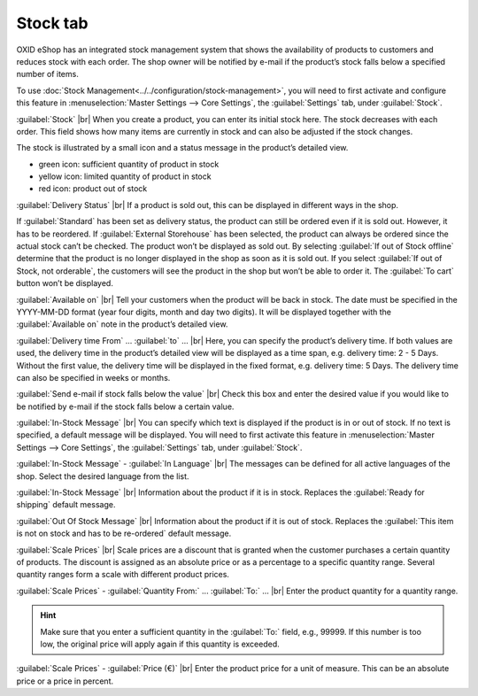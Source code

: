 ﻿Stock tab
=========

OXID eShop has an integrated stock management system that shows the availability of products to customers and reduces stock with each order. The shop owner will be notified by e-mail if the product’s stock falls below a specified number of items.

.. image:: ../../media/screenshots/oxback01.png
   :alt: Products - Stock tab
   :height: 343
   :width: 650

To use :doc:`Stock Management<../../configuration/stock-management>`, you will need to first activate and configure this feature in :menuselection:`Master Settings --> Core Settings`, the :guilabel:`Settings` tab, under :guilabel:`Stock`.

:guilabel:`Stock` |br|
When you create a product, you can enter its initial stock here. The stock decreases with each order. This field shows how many items are currently in stock and can also be adjusted if the stock changes.

The stock is illustrated by a small icon and a status message in the product’s detailed view.

* green icon: sufficient quantity of product in stock
* yellow icon: limited quantity of product in stock
* red icon: product out of stock

:guilabel:`Delivery Status` |br|
If a product is sold out, this can be displayed in different ways in the shop.

If :guilabel:`Standard` has been set as delivery status, the product can still be ordered even if it is sold out. However, it has to be reordered. If :guilabel:`External Storehouse` has been selected, the product can always be ordered since the actual stock can’t be checked. The product won’t be displayed as sold out. By selecting :guilabel:`If out of Stock offline` determine that the product is no longer displayed in the shop as soon as it is sold out. If you select :guilabel:`If out of Stock, not orderable`, the customers will see the product in the shop but won’t be able to order it. The :guilabel:`To cart` button won’t be displayed.

:guilabel:`Available on` |br|
Tell your customers when the product will be back in stock. The date must be specified in the YYYY-MM-DD format (year four digits, month and day two digits). It will be displayed together with the :guilabel:`Available on` note in the product’s detailed view.

:guilabel:`Delivery time From` ... :guilabel:`to` ... |br|
Here, you can specify the product’s delivery time. If both values are used, the delivery time in the product’s detailed view will be displayed as a time span, e.g. delivery time: 2 - 5 Days. Without the first value, the delivery time will be displayed in the fixed format, e.g. delivery time: 5 Days. The delivery time can also be specified in weeks or months.

:guilabel:`Send e-mail if stock falls below the value` |br|
Check this box and enter the desired value if you would like to be notified by e-mail if the stock falls below a certain value.

:guilabel:`In-Stock Message` |br|
You can specify which text is displayed if the product is in or out of stock. If no text is specified, a default message will be displayed. You will need to first activate this feature in :menuselection:`Master Settings --> Core Settings`, the :guilabel:`Settings` tab, under :guilabel:`Stock`.

:guilabel:`In-Stock Message` - :guilabel:`In Language` |br|
The messages can be defined for all active languages of the shop. Select the desired language from the list.

:guilabel:`In-Stock Message` |br|
Information about the product if it is in stock. Replaces the :guilabel:`Ready for shipping` default message.

:guilabel:`Out Of Stock Message` |br|
Information about the product if it is out of stock. Replaces the :guilabel:`This item is not on stock and has to be re-ordered` default message.

:guilabel:`Scale Prices` |br|
Scale prices are a discount that is granted when the customer purchases a certain quantity of products. The discount is assigned as an absolute price or as a percentage to a specific quantity range. Several quantity ranges form a scale with different product prices.

:guilabel:`Scale Prices` - :guilabel:`Quantity From:` ... :guilabel:`To:` ... |br|
Enter the product quantity for a quantity range.

.. hint:: Make sure that you enter a sufficient quantity in the :guilabel:`To:` field, e.g., 99999. If this number is too low, the original price will apply again if this quantity is exceeded.

:guilabel:`Scale Prices` - :guilabel:`Price (€)` |br|
Enter the product price for a unit of measure. This can be an absolute price or a price in percent.

.. seealso:: :doc:`Scale Prices <../products-and-categories/scale-prices>`

.. Intern: oxback, Status:, F1: article_stock.html